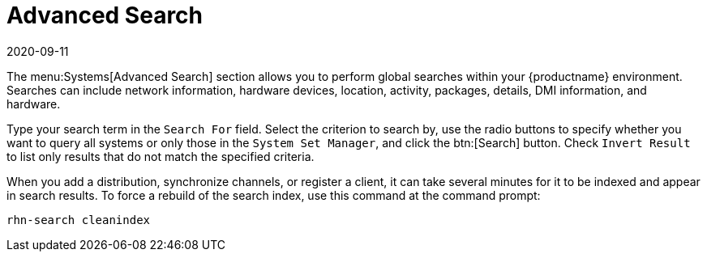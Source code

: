 [[ref-systems-search]]
= Advanced Search
:revdate: 2020-09-11
:page-revdate: {revdate}

The menu:Systems[Advanced Search] section allows you to perform global searches within your {productname} environment.
Searches can include network information, hardware devices, location, activity, packages, details, DMI information, and hardware.

Type your search term in the [guimenu]``Search For`` field.
Select the criterion to search by, use the radio buttons to specify whether you want to query all systems or only those in the [guimenu]``System Set Manager``, and click the btn:[Search] button.
Check [guimenu]``Invert Result`` to list only results that do not match the specified criteria.

When you add a distribution, synchronize channels, or register a client, it can take several minutes for it to be indexed and appear in search results.
To force a rebuild of the search index, use this command at the command prompt:

----
rhn-search cleanindex
----
